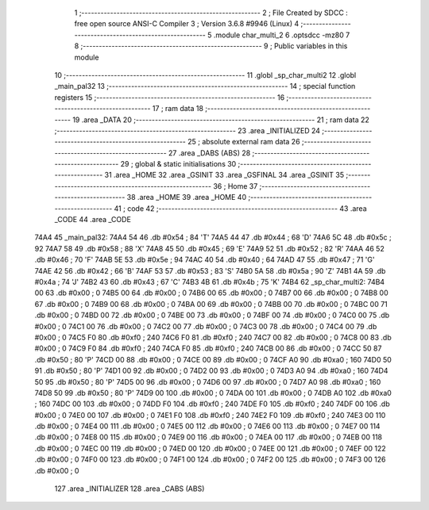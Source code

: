                               1 ;--------------------------------------------------------
                              2 ; File Created by SDCC : free open source ANSI-C Compiler
                              3 ; Version 3.6.8 #9946 (Linux)
                              4 ;--------------------------------------------------------
                              5 	.module char_multi_2
                              6 	.optsdcc -mz80
                              7 	
                              8 ;--------------------------------------------------------
                              9 ; Public variables in this module
                             10 ;--------------------------------------------------------
                             11 	.globl _sp_char_multi2
                             12 	.globl _main_pal32
                             13 ;--------------------------------------------------------
                             14 ; special function registers
                             15 ;--------------------------------------------------------
                             16 ;--------------------------------------------------------
                             17 ; ram data
                             18 ;--------------------------------------------------------
                             19 	.area _DATA
                             20 ;--------------------------------------------------------
                             21 ; ram data
                             22 ;--------------------------------------------------------
                             23 	.area _INITIALIZED
                             24 ;--------------------------------------------------------
                             25 ; absolute external ram data
                             26 ;--------------------------------------------------------
                             27 	.area _DABS (ABS)
                             28 ;--------------------------------------------------------
                             29 ; global & static initialisations
                             30 ;--------------------------------------------------------
                             31 	.area _HOME
                             32 	.area _GSINIT
                             33 	.area _GSFINAL
                             34 	.area _GSINIT
                             35 ;--------------------------------------------------------
                             36 ; Home
                             37 ;--------------------------------------------------------
                             38 	.area _HOME
                             39 	.area _HOME
                             40 ;--------------------------------------------------------
                             41 ; code
                             42 ;--------------------------------------------------------
                             43 	.area _CODE
                             44 	.area _CODE
   74A4                      45 _main_pal32:
   74A4 54                   46 	.db #0x54	; 84	'T'
   74A5 44                   47 	.db #0x44	; 68	'D'
   74A6 5C                   48 	.db #0x5c	; 92
   74A7 58                   49 	.db #0x58	; 88	'X'
   74A8 45                   50 	.db #0x45	; 69	'E'
   74A9 52                   51 	.db #0x52	; 82	'R'
   74AA 46                   52 	.db #0x46	; 70	'F'
   74AB 5E                   53 	.db #0x5e	; 94
   74AC 40                   54 	.db #0x40	; 64
   74AD 47                   55 	.db #0x47	; 71	'G'
   74AE 42                   56 	.db #0x42	; 66	'B'
   74AF 53                   57 	.db #0x53	; 83	'S'
   74B0 5A                   58 	.db #0x5a	; 90	'Z'
   74B1 4A                   59 	.db #0x4a	; 74	'J'
   74B2 43                   60 	.db #0x43	; 67	'C'
   74B3 4B                   61 	.db #0x4b	; 75	'K'
   74B4                      62 _sp_char_multi2:
   74B4 00                   63 	.db #0x00	; 0
   74B5 00                   64 	.db #0x00	; 0
   74B6 00                   65 	.db #0x00	; 0
   74B7 00                   66 	.db #0x00	; 0
   74B8 00                   67 	.db #0x00	; 0
   74B9 00                   68 	.db #0x00	; 0
   74BA 00                   69 	.db #0x00	; 0
   74BB 00                   70 	.db #0x00	; 0
   74BC 00                   71 	.db #0x00	; 0
   74BD 00                   72 	.db #0x00	; 0
   74BE 00                   73 	.db #0x00	; 0
   74BF 00                   74 	.db #0x00	; 0
   74C0 00                   75 	.db #0x00	; 0
   74C1 00                   76 	.db #0x00	; 0
   74C2 00                   77 	.db #0x00	; 0
   74C3 00                   78 	.db #0x00	; 0
   74C4 00                   79 	.db #0x00	; 0
   74C5 F0                   80 	.db #0xf0	; 240
   74C6 F0                   81 	.db #0xf0	; 240
   74C7 00                   82 	.db #0x00	; 0
   74C8 00                   83 	.db #0x00	; 0
   74C9 F0                   84 	.db #0xf0	; 240
   74CA F0                   85 	.db #0xf0	; 240
   74CB 00                   86 	.db #0x00	; 0
   74CC 50                   87 	.db #0x50	; 80	'P'
   74CD 00                   88 	.db #0x00	; 0
   74CE 00                   89 	.db #0x00	; 0
   74CF A0                   90 	.db #0xa0	; 160
   74D0 50                   91 	.db #0x50	; 80	'P'
   74D1 00                   92 	.db #0x00	; 0
   74D2 00                   93 	.db #0x00	; 0
   74D3 A0                   94 	.db #0xa0	; 160
   74D4 50                   95 	.db #0x50	; 80	'P'
   74D5 00                   96 	.db #0x00	; 0
   74D6 00                   97 	.db #0x00	; 0
   74D7 A0                   98 	.db #0xa0	; 160
   74D8 50                   99 	.db #0x50	; 80	'P'
   74D9 00                  100 	.db #0x00	; 0
   74DA 00                  101 	.db #0x00	; 0
   74DB A0                  102 	.db #0xa0	; 160
   74DC 00                  103 	.db #0x00	; 0
   74DD F0                  104 	.db #0xf0	; 240
   74DE F0                  105 	.db #0xf0	; 240
   74DF 00                  106 	.db #0x00	; 0
   74E0 00                  107 	.db #0x00	; 0
   74E1 F0                  108 	.db #0xf0	; 240
   74E2 F0                  109 	.db #0xf0	; 240
   74E3 00                  110 	.db #0x00	; 0
   74E4 00                  111 	.db #0x00	; 0
   74E5 00                  112 	.db #0x00	; 0
   74E6 00                  113 	.db #0x00	; 0
   74E7 00                  114 	.db #0x00	; 0
   74E8 00                  115 	.db #0x00	; 0
   74E9 00                  116 	.db #0x00	; 0
   74EA 00                  117 	.db #0x00	; 0
   74EB 00                  118 	.db #0x00	; 0
   74EC 00                  119 	.db #0x00	; 0
   74ED 00                  120 	.db #0x00	; 0
   74EE 00                  121 	.db #0x00	; 0
   74EF 00                  122 	.db #0x00	; 0
   74F0 00                  123 	.db #0x00	; 0
   74F1 00                  124 	.db #0x00	; 0
   74F2 00                  125 	.db #0x00	; 0
   74F3 00                  126 	.db #0x00	; 0
                            127 	.area _INITIALIZER
                            128 	.area _CABS (ABS)
